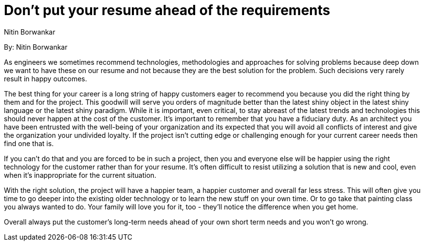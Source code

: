 = Don't put your resume ahead of the requirements
:author: Nitin Borwankar

By: {author}

As engineers we sometimes recommend technologies, methodologies and approaches for solving problems because deep down we want to have these on our resume and not because they are the best solution for the problem.
Such decisions very rarely result in happy outcomes.

The best thing for your career is a long string of happy customers eager to recommend you because you did the right thing by them and for the project.
This goodwill will serve you orders of magnitude better than the latest shiny object in the latest shiny language or the latest shiny paradigm.
While it is important, even critical, to stay abreast of the latest trends and technologies this should never happen at the cost of the customer.
It’s important to remember that you have a fiduciary duty.
As an architect you have been entrusted with the well-being of your organization and its expected that you will avoid all conflicts of interest and give the organization your undivided loyalty.
If the project isn't cutting edge or challenging enough for your current career needs then find one that is.

If you can't do that and you are forced to be in such a project, then you and everyone else will be happier using the right technology for the customer rather than for your resume.
It’s often difficult to resist utilizing a solution that is new and cool, even when it’s inappropriate for the current situation.

With the right solution, the project will have a happier team, a happier customer and overall far less stress.
This will often give you time to go deeper into the existing older technology or to learn the new stuff on your own time.
Or to go take that painting class you always wanted to do.
Your family will love you for it, too - they'll notice the difference when you get home.

Overall always put the customer's long-term needs ahead of your own short term needs and you won't go wrong.
